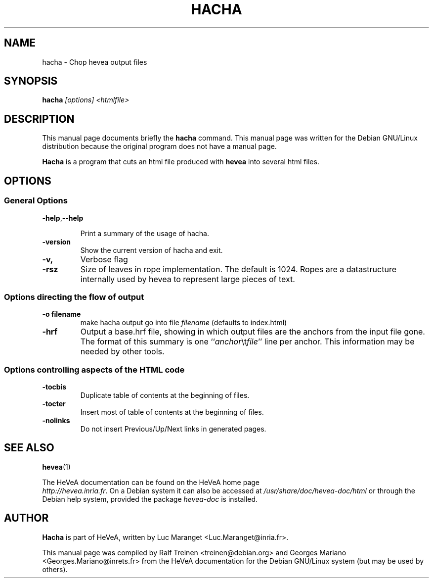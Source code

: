 .TH HACHA 1 
.SH NAME
hacha \- Chop hevea output files
.SH SYNOPSIS
.B hacha
.I "[options] <htmlfile>"
.SH "DESCRIPTION"
This manual page documents briefly the
.BR hacha
command.
This manual page was written for the Debian GNU/Linux distribution
because the original program does not have a manual page.
.PP
.B Hacha
is a program that cuts an html file produced with
.B hevea
into several html files.

.SH OPTIONS

.SS General Options 
.TP
.BR \-help , \-\-help
 
Print a summary of the usage of hacha.
.TP 
.B \-version
Show the current version of hacha and exit. 
.TP
.B \-v,
Verbose flag
.TP
.B -rsz
Size of leaves in rope implementation. The default is 1024. Ropes are
a datastructure internally used by hevea to represent large pieces of
text.

.SS Options directing the flow of output
.TP
.B \-o filename
make hacha output go into file \fIfilename\fR (defaults to index.html)
.TP
.B -hrf
Output a base.hrf file, showing in which output files are the anchors
from the input file gone. The format of this summary is one
``\fIanchor\fR\\t\fIfile\fR'' line per anchor. This information may be
needed by other tools.

.SS Options controlling aspects of the HTML code 
.TP
.B \-tocbis
Duplicate table of contents at the beginning of files.
.TP
.B \-tocter
Insert most of table of contents at the beginning of files.
.TP
.B \-nolinks
Do not insert Previous/Up/Next links in generated pages.

.SH SEE ALSO
.BR hevea (1)
.P
The HeVeA documentation can be found  on the HeVeA home page
\fI http://hevea.inria.fr\fR.
On a Debian system it can also be accessed at
\fI/usr/share/doc/hevea-doc/html\fR or through the Debian help
system, provided the package \fIhevea-doc\fR is installed.

.SH AUTHOR
\fBHacha\fR is part of HeVeA, written by Luc Maranget <Luc.Maranget@inria.fr>.
.PP
This manual page was compiled by Ralf Treinen <treinen@debian.org>
and Georges Mariano <Georges.Mariano@inrets.fr>
from the HeVeA documentation for the Debian GNU/Linux system (but may
be used by others).

